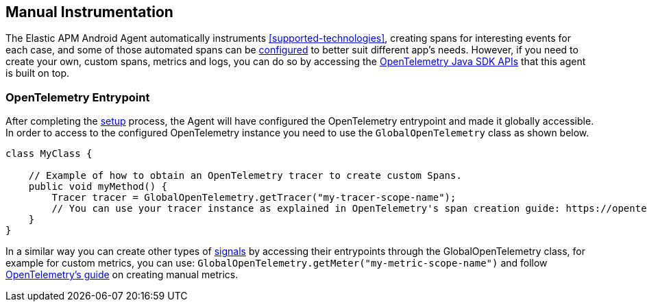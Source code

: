 [[manual-instrumentation]]
== Manual Instrumentation

The Elastic APM Android Agent automatically instruments <<supported-technologies>>, creating spans for interesting events for each case, and some of those automated spans can be <<configuration,configured>> to better suit different app's needs.
However, if you need to create your own, custom spans, metrics and logs, you can do so by accessing the https://opentelemetry.io/docs/instrumentation/java/manual/[OpenTelemetry Java SDK APIs] that this agent is built on top.

[float]
[[opentelemetry-entrypoint]]
=== OpenTelemetry Entrypoint

After completing the <<setup,setup>> process, the Agent will have configured the OpenTelemetry entrypoint and made it globally accessible.
In order to access to the configured OpenTelemetry instance you need to use the `GlobalOpenTelemetry` class as shown below.

[source,java]
----
class MyClass {

    // Example of how to obtain an OpenTelemetry tracer to create custom Spans.
    public void myMethod() {
        Tracer tracer = GlobalOpenTelemetry.getTracer("my-tracer-scope-name");
        // You can use your tracer instance as explained in OpenTelemetry's span creation guide: https://opentelemetry.io/docs/instrumentation/java/manual/#create-spans
    }
}
----

In a similar way you can create other types of https://opentelemetry.io/docs/concepts/signals/[signals] by accessing their entrypoints through the GlobalOpenTelemetry class, for example for custom metrics, you can use: `GlobalOpenTelemetry.getMeter("my-metric-scope-name")` and follow https://opentelemetry.io/docs/instrumentation/java/manual/#metrics[OpenTelemetry's guide] on creating manual metrics.